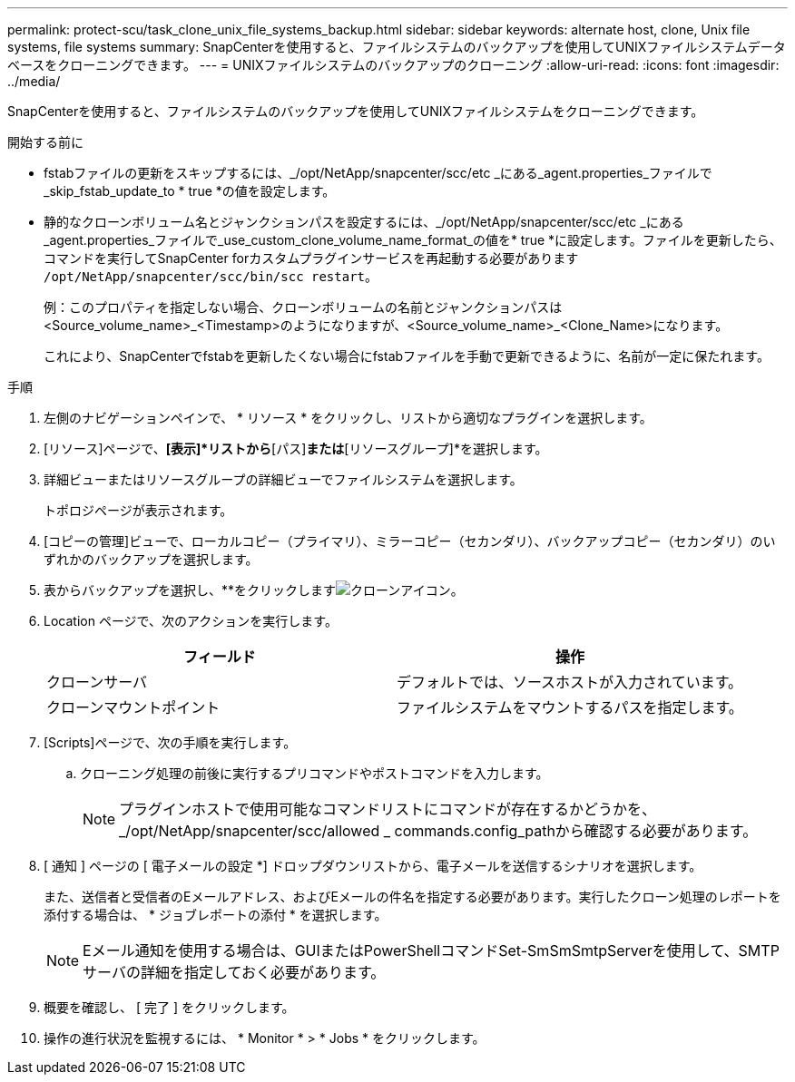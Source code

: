 ---
permalink: protect-scu/task_clone_unix_file_systems_backup.html 
sidebar: sidebar 
keywords: alternate host, clone, Unix file systems, file systems 
summary: SnapCenterを使用すると、ファイルシステムのバックアップを使用してUNIXファイルシステムデータベースをクローニングできます。 
---
= UNIXファイルシステムのバックアップのクローニング
:allow-uri-read: 
:icons: font
:imagesdir: ../media/


[role="lead"]
SnapCenterを使用すると、ファイルシステムのバックアップを使用してUNIXファイルシステムをクローニングできます。

.開始する前に
* fstabファイルの更新をスキップするには、_/opt/NetApp/snapcenter/scc/etc _にある_agent.properties_ファイルで_skip_fstab_update_to * true *の値を設定します。
* 静的なクローンボリューム名とジャンクションパスを設定するには、_/opt/NetApp/snapcenter/scc/etc _にある_agent.properties_ファイルで_use_custom_clone_volume_name_format_の値を* true *に設定します。ファイルを更新したら、コマンドを実行してSnapCenter forカスタムプラグインサービスを再起動する必要があります `/opt/NetApp/snapcenter/scc/bin/scc restart`。
+
例：このプロパティを指定しない場合、クローンボリュームの名前とジャンクションパスは<Source_volume_name>_<Timestamp>のようになりますが、<Source_volume_name>_<Clone_Name>になります。

+
これにより、SnapCenterでfstabを更新したくない場合にfstabファイルを手動で更新できるように、名前が一定に保たれます。



.手順
. 左側のナビゲーションペインで、 * リソース * をクリックし、リストから適切なプラグインを選択します。
. [リソース]ページで、*[表示]*リストから*[パス]*または*[リソースグループ]*を選択します。
. 詳細ビューまたはリソースグループの詳細ビューでファイルシステムを選択します。
+
トポロジページが表示されます。

. [コピーの管理]ビューで、ローカルコピー（プライマリ）、ミラーコピー（セカンダリ）、バックアップコピー（セカンダリ）のいずれかのバックアップを選択します。
. 表からバックアップを選択し、**をクリックしますimage:../media/clone_icon.gif["クローンアイコン"]。
. Location ページで、次のアクションを実行します。
+
|===
| フィールド | 操作 


 a| 
クローンサーバ
 a| 
デフォルトでは、ソースホストが入力されています。



 a| 
クローンマウントポイント
 a| 
ファイルシステムをマウントするパスを指定します。

|===
. [Scripts]ページで、次の手順を実行します。
+
.. クローニング処理の前後に実行するプリコマンドやポストコマンドを入力します。
+

NOTE: プラグインホストで使用可能なコマンドリストにコマンドが存在するかどうかを、_/opt/NetApp/snapcenter/scc/allowed _ commands.config_pathから確認する必要があります。



. [ 通知 ] ページの [ 電子メールの設定 *] ドロップダウンリストから、電子メールを送信するシナリオを選択します。
+
また、送信者と受信者のEメールアドレス、およびEメールの件名を指定する必要があります。実行したクローン処理のレポートを添付する場合は、 * ジョブレポートの添付 * を選択します。

+

NOTE: Eメール通知を使用する場合は、GUIまたはPowerShellコマンドSet-SmSmSmtpServerを使用して、SMTPサーバの詳細を指定しておく必要があります。

. 概要を確認し、 [ 完了 ] をクリックします。
. 操作の進行状況を監視するには、 * Monitor * > * Jobs * をクリックします。

